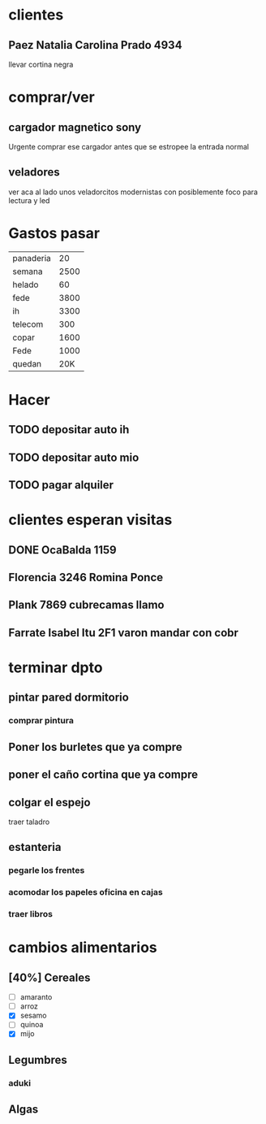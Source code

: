 * clientes
** Paez Natalia Carolina Prado 4934
llevar cortina negra

* comprar/ver
** cargador magnetico sony
Urgente comprar ese cargador antes que se estropee la entrada normal
** veladores
ver aca al lado unos veladorcitos modernistas con posiblemente foco
para lectura y led

*  Gastos pasar
| panaderia |   20 |
| semana    | 2500 |
| helado    |   60 |
| fede      | 3800 |
| ih        | 3300 |
| telecom   |  300 |
| copar     | 1600 |
| Fede      | 1000 |
| quedan    | 20K  |
* Hacer
** TODO depositar auto ih
   SCHEDULED: <2016-10-03 lun>
** TODO depositar auto mio
   SCHEDULED: <2016-10-04 mar>
** TODO pagar alquiler
   SCHEDULED: <2016-10-05 mié>
   
* clientes esperan visitas
** DONE OcaBalda 1159 
** Florencia 3246 Romina Ponce
** Plank 7869 cubrecamas llamo
** Farrate Isabel Itu 2F1 varon mandar con cobr
   SCHEDULED: <2016-10-03 lun>

* terminar dpto
** pintar pared dormitorio
   DEADLINE: <2016-10-05 mié>
*** comprar pintura 
    SCHEDULED: <2016-10-04 mar>
** Poner los burletes que ya compre
   DEADLINE: <2016-10-09 dom>
** poner el caño cortina que ya compre
   DEADLINE: <2016-10-09 dom>
** colgar el espejo
   SCHEDULED: <2016-10-01 sáb> DEADLINE: <2016-10-09 dom>
traer taladro
** estanteria
   DEADLINE: <2016-10-14 vie>
*** pegarle los frentes
*** acomodar los papeles oficina en cajas
*** traer libros

* cambios alimentarios
** [40%] Cereales
- [ ] amaranto
- [ ] arroz
- [X] sesamo
- [ ] quinoa
- [X] mijo

** Legumbres
*** aduki
** Algas
